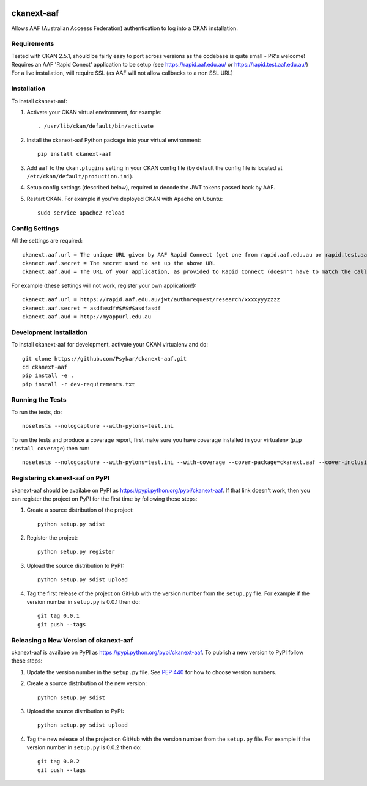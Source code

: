 .. You should enable this project on travis-ci.org and coveralls.io to make
   these badges work. The necessary Travis and Coverage config files have been
   generated for you.

.. image:: https://travis-ci.org/Psykar/ckanext-aaf.svg?branch=master
    :target: https://travis-ci.org/Psykar/ckanext-aaf

.. image:: https://coveralls.io/repos/github/Psykar/ckanext-aaf/badge.svg
  :target: https://coveralls.io/r/Psykar/ckanext-aaf



.. image:: https://img.shields.io/pypi/dm/ckanext-aaf.svg
    :target: https://pypi.python.org/pypi/ckanext-aaf/
    :alt: Downloads

.. image:: https://img.shields.io/pypi/v/ckanext-aaf.svg
    :target: https://pypi.python.org/pypi/ckanext-aaf/
    :alt: Latest Version

.. image:: https://img.shields.io/pypi/pyversions/ckanext-aaf.svg
    :target: https://pypi.python.org/pypi/ckanext-aaf/
    :alt: Supported Python versions

.. image:: https://img.shields.io/pypi/status/ckanext-aaf.svg
    :target: https://pypi.python.org/pypi/ckanext-aaf/
    :alt: Development Status

.. image:: https://img.shields.io/pypi/l/ckanext-aaf.svg
    :target: https://pypi.python.org/pypi/ckanext-aaf/
    :alt: License

===========
ckanext-aaf
===========

Allows AAF (Australian Acceess Federation) authentication to log into a CKAN installation.

------------
Requirements
------------

Tested with CKAN 2.5.1, should be fairly easy to port across versions as the codebase is quite small - PR's welcome!
Requires an AAF 'Rapid Conect' application to be setup (see https://rapid.aaf.edu.au/ or https://rapid.test.aaf.edu.au/)
For a live installation, will require SSL (as AAF will not allow callbacks to a non SSL URL)


------------
Installation
------------

To install ckanext-aaf:

1. Activate your CKAN virtual environment, for example::

     . /usr/lib/ckan/default/bin/activate

2. Install the ckanext-aaf Python package into your virtual environment::

     pip install ckanext-aaf

3. Add ``aaf`` to the ``ckan.plugins`` setting in your CKAN
   config file (by default the config file is located at
   ``/etc/ckan/default/production.ini``).

4. Setup config settings (described below), required to decode the JWT tokens passed back by AAF.

5. Restart CKAN. For example if you've deployed CKAN with Apache on Ubuntu::

     sudo service apache2 reload


---------------
Config Settings
---------------

All the settings are required::

    ckanext.aaf.url = The unique URL given by AAF Rapid Connect (get one from rapid.aaf.edu.au or rapid.test.aaf.edu.au)
    ckanext.aaf.secret = The secret used to set up the above URL
    ckanext.aaf.aud = The URL of your application, as provided to Rapid Connect (doesn't have to match the callback URL)

For example (these settings will not work, register your own application!)::

    ckanext.aaf.url = https://rapid.aaf.edu.au/jwt/authnrequest/research/xxxxyyyzzzz
    ckanext.aaf.secret = asdfasdf#$#$#$asdfasdf
    ckanext.aaf.aud = http://myappurl.edu.au


------------------------
Development Installation
------------------------

To install ckanext-aaf for development, activate your CKAN virtualenv and
do::

    git clone https://github.com/Psykar/ckanext-aaf.git
    cd ckanext-aaf
    pip install -e .
    pip install -r dev-requirements.txt

-----------------
Running the Tests
-----------------

To run the tests, do::

    nosetests --nologcapture --with-pylons=test.ini

To run the tests and produce a coverage report, first make sure you have
coverage installed in your virtualenv (``pip install coverage``) then run::

    nosetests --nologcapture --with-pylons=test.ini --with-coverage --cover-package=ckanext.aaf --cover-inclusive --cover-erase --cover-tests


-------------------------------
Registering ckanext-aaf on PyPI
-------------------------------

ckanext-aaf should be availabe on PyPI as
https://pypi.python.org/pypi/ckanext-aaf. If that link doesn't work, then
you can register the project on PyPI for the first time by following these
steps:

1. Create a source distribution of the project::

     python setup.py sdist

2. Register the project::

     python setup.py register

3. Upload the source distribution to PyPI::

     python setup.py sdist upload

4. Tag the first release of the project on GitHub with the version number from
   the ``setup.py`` file. For example if the version number in ``setup.py`` is
   0.0.1 then do::

       git tag 0.0.1
       git push --tags


--------------------------------------
Releasing a New Version of ckanext-aaf
--------------------------------------

ckanext-aaf is availabe on PyPI as https://pypi.python.org/pypi/ckanext-aaf.
To publish a new version to PyPI follow these steps:

1. Update the version number in the ``setup.py`` file.
   See `PEP 440 <http://legacy.python.org/dev/peps/pep-0440/#public-version-identifiers>`_
   for how to choose version numbers.

2. Create a source distribution of the new version::

     python setup.py sdist

3. Upload the source distribution to PyPI::

     python setup.py sdist upload

4. Tag the new release of the project on GitHub with the version number from
   the ``setup.py`` file. For example if the version number in ``setup.py`` is
   0.0.2 then do::

       git tag 0.0.2
       git push --tags

